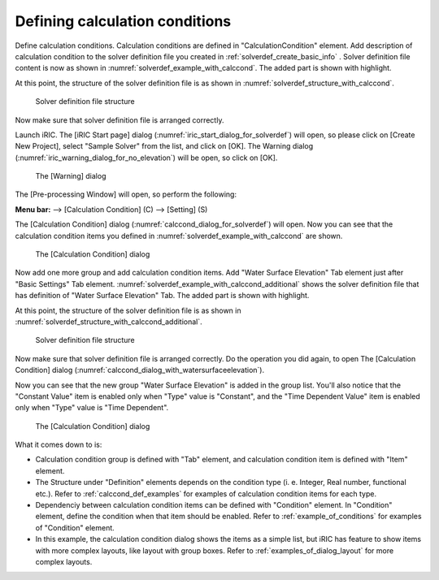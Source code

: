 .. _solverdef_define_calccond:

Defining calculation conditions
--------------------------------

Define calculation conditions. Calculation conditions are defined in
\"CalculationCondition\" element. Add description of calculation condition
to the solver definition file you created in
:ref:`solverdef_create_basic_info` .
Solver definition file content is now as shown in
:numref:`solverdef_example_with_calccond`.
The added part is shown with highlight.

.. code-block:: xml
   :caption: Example of solver definition file that now has calculation condition definition
   :name: solverdef_example_with_calccond
   :linenos:
   :emphasize-lines: 14-23

   <?xml version="1.0" encoding="UTF-8"?>
   <SolverDefinition
     name="samplesolver"
     caption="Sample Solver"
     version="1.0"
     copyright="Example Company"
     release="2012.04.01"
     homepage="http://example.com/"
     executable="solver.exe"
     iterationtype="time"
     gridtype="structured2d"
   >
     <CalculationCondition>
       <Tab name="basic" caption="Basic Settings">
         <Item name="maxIteretions" caption="Maximum number of Iterations">
           <Definition valueType="integer" default="10">
           </Definition>
         </Item>
         <Item name="timeStep" caption="Time Step">
           <Definition valueType="real" default="0.1">
           </Definition>
         </Item>
       </Tab>
     </CalculationCondition>
     <GridRelatedCondition>
     </GridRelatedCondition>
   </SolverDefinition>

At this point, the structure of the solver definition file is as shown
in :numref:`solverdef_structure_with_calccond`.

.. _solverdef_structure_with_calccond:

.. figure:: images/solverdef_structure_with_calccond.png
   :width: 400pt

   Solver definition file structure

Now make sure that solver definition file is arranged correctly.

Launch iRIC. The [iRIC Start page] dialog
(:numref:`iric_start_dialog_for_solverdef`) will open, so
please click on [Create New Project], select \"Sample Solver\" from the
list, and click on [OK]. The Warning dialog
(:numref:`iric_warning_dialog_for_no_elevation`) will be open,
so click on [OK].

.. _iric_warning_dialog_for_no_elevation:

.. figure:: images/iric_warning_dialog_for_no_elevation.png
   :width: 340pt

   The [Warning] dialog

The [Pre-processing Window] will open, so perform the following:

**Menu bar:** --> [Calculation Condition] (C) --> [Setting] (S)

The [Calculation Condition] dialog (:numref:`calccond_dialog_for_solverdef`)
will open. Now you can see that the calculation condition items
you defined in :numref:`solverdef_example_with_calccond` are shown.

.. _calccond_dialog_for_solverdef:

.. figure:: images/calccond_dialog.png
   :width: 320pt

   The [Calculation Condition] dialog

Now add one more group and add calculation condition items. Add 
\"Water Surface Elevation\" Tab element just after \"Basic Settings\" Tab
element.
:numref:`solverdef_example_with_calccond_additional`
shows the solver definition file that has definition of
\"Water Surface Elevation\" Tab. The added part is shown with highlight.

.. code-block:: xml
   :caption: Example of solver definition file that now has calculation condition definition (abbr.)
   :name: solverdef_example_with_calccond_additional
   :linenos:
   :emphasize-lines: 3-22

   (abbr.)
       </Tab>
       <Tab name="surfaceElevation" caption="Water Surface Elevation">
         <Item name="surfaceType" caption="Type">
           <Definition valueType="integer" default="0">
             <Enumeration caption="Constant" value="0" />
             <Enumeration caption="Time Dependent" value="1" />
           </Definition>
         </Item>
         <Item name="constantSurface" caption="Constant Value">
           <Definition valueType="real" default="1">
             <Condition type="isEqual" target="surfaceType" value="0"/>
           </Definition>
         </Item>
         <Item name="variableSurface" caption="Time Dependent Value">
           <Definition valueType="functional">
             <Parameter valueType="real" caption="Time(s)"/>
             <Value valueType="real" caption="Elevation(m) "/>
             <Condition type="isEqual" target="surfaceType" value="1"/>
           </Definition>
         </Item>
       </Tab>
     </CalculationCondition>
     <GridRelatedCondition>
     </GridRelatedCondition>
   </SolverDefinition>

At this point, the structure of the solver definition file is as shown
in :numref:`solverdef_structure_with_calccond_additional`.

.. _solverdef_structure_with_calccond_additional:

.. figure:: images/solverdef_structure_with_calccond_additional.png
   :width: 400pt

   Solver definition file structure

Now make sure that solver definition file is arranged correctly. Do the
operation you did again, to open The [Calculation Condition] dialog
(:numref:`calccond_dialog_with_watersurfaceelevation`).

Now you can see that the new group \"Water Surface Elevation\" is added
in the group list. You\'ll also notice that the
\"Constant Value\" item is enabled only when \"Type\" value is \"Constant\",
and the \"Time Dependent Value\" item is enabled only when \"Type\" value is
\"Time Dependent\".

.. _calccond_dialog_with_watersurfaceelevation:

.. figure:: images/calccond_dialog_with_watersurfaceelevation.png
   :width: 320pt

   The [Calculation Condition] dialog

What it comes down to is:

-  Calculation condition group is defined with \"Tab\" element, and
   calculation condition item is defined with \"Item\" element.

-  The Structure under \"Definition\" elements depends on the condition
   type (i. e. Integer, Real number, functional etc.). Refer to
   :ref:`calccond_def_examples` for examples of calculation condition items for
   each type.

-  Dependenciy between calculation condition items can be defined with
   \"Condition\" element. In \"Condition\" element, define the condition
   when that item should be enabled. Refer to :ref:`example_of_conditions` for
   examples of \"Condition\" element.

-  In this example, the calculation condition dialog shows the items as
   a simple list, but iRIC has feature to show items with more
   complex layouts, like layout with group boxes. Refer to
   :ref:`examples_of_dialog_layout` for more complex layouts.

